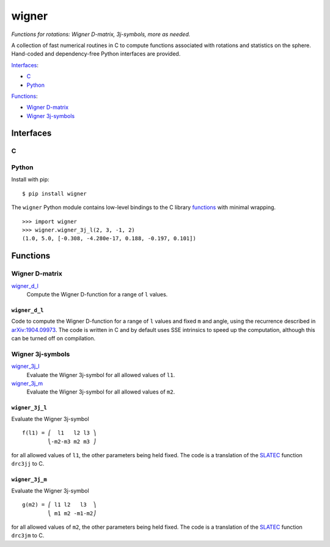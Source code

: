======
wigner
======

*Functions for rotations: Wigner D-matrix, 3j-symbols, more as needed.*

A collection of fast numerical routines in C to compute functions associated
with rotations and statistics on the sphere. Hand-coded and dependency-free
Python interfaces are provided.

`Interfaces`_:

- `C`_
- `Python`_

`Functions`_:

- `Wigner D-matrix`_
- `Wigner 3j-symbols`_


Interfaces
==========

C
-


Python
------

Install with pip::

    $ pip install wigner

The ``wigner`` Python module contains low-level bindings to the C library
`functions`_ with minimal wrapping. ::

    >>> import wigner
    >>> wigner.wigner_3j_l(2, 3, -1, 2)
    (1.0, 5.0, [-0.308, -4.280e-17, 0.188, -0.197, 0.101])


Functions
=========

Wigner D-matrix
---------------

`wigner_d_l`_
  Compute the Wigner D-function for a range of ``l`` values.


``wigner_d_l``
~~~~~~~~~~~~~~

Code to compute the Wigner D-function for a range of ``l`` values and fixed
``m`` and angle, using the recurrence described in `arXiv:1904.09973`_. The
code is written in C and by default uses SSE intrinsics to speed up the
computation, although this can be turned off on compilation.


Wigner 3j-symbols
-----------------

`wigner_3j_l`_
  Evaluate the Wigner 3j-symbol for all allowed values of ``l1``.

`wigner_3j_m`_
  Evaluate the Wigner 3j-symbol for all allowed values of ``m2``.


``wigner_3j_l``
~~~~~~~~~~~~~~~

Evaluate the Wigner 3j-symbol ::

    f(l1) = ⎛  l1   l2 l3 ⎞
            ⎝-m2-m3 m2 m3 ⎠

for all allowed values of ``l1``, the other parameters being held fixed. The
code is a translation of the `SLATEC`_ function ``drc3jj`` to C.


``wigner_3j_m``
~~~~~~~~~~~~~~~

Evaluate the Wigner 3j-symbol ::

    g(m2) = ⎛ l1 l2   l3  ⎞
            ⎝ m1 m2 -m1-m2⎠

for all allowed values of ``m2``, the other parameters being held fixed. The
code is a translation of the `SLATEC`_ function ``drc3jm`` to C.


..
    References

.. _arXiv:1904.09973: https://arxiv.org/abs/1904.09973
.. _SLATEC: http://www.netlib.org/slatec
